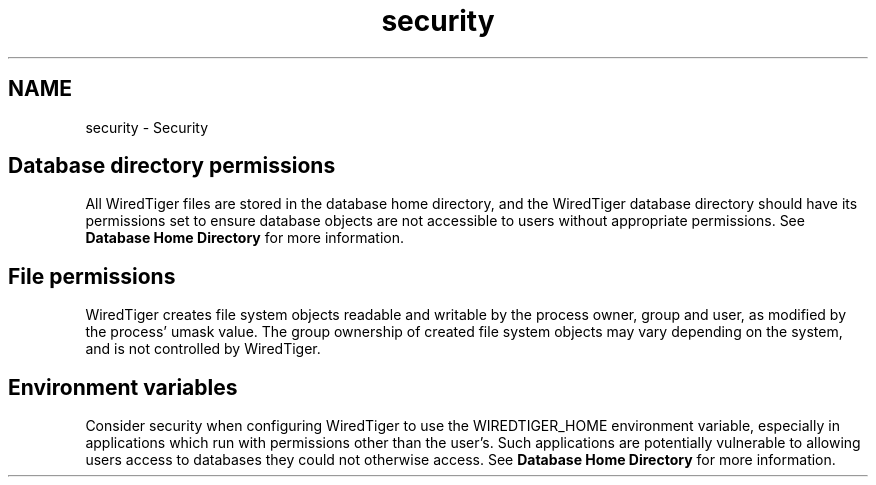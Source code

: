 .TH "security" 3 "Sat Jul 2 2016" "Version Version 2.8.1" "WiredTiger" \" -*- nroff -*-
.ad l
.nh
.SH NAME
security \- Security 

.SH "Database directory permissions"
.PP
All WiredTiger files are stored in the database home directory, and the WiredTiger database directory should have its permissions set to ensure database objects are not accessible to users without appropriate permissions\&. See \fBDatabase Home Directory\fP for more information\&.
.SH "File permissions"
.PP
WiredTiger creates file system objects readable and writable by the process owner, group and user, as modified by the process' umask value\&. The group ownership of created file system objects may vary depending on the system, and is not controlled by WiredTiger\&.
.SH "Environment variables"
.PP
Consider security when configuring WiredTiger to use the WIREDTIGER_HOME environment variable, especially in applications which run with permissions other than the user's\&. Such applications are potentially vulnerable to allowing users access to databases they could not otherwise access\&. See \fBDatabase Home Directory\fP for more information\&. 
